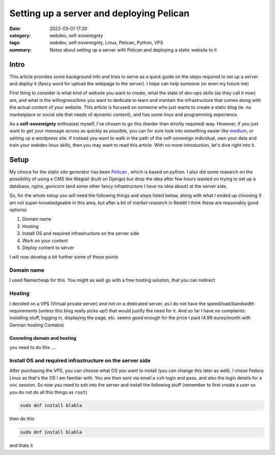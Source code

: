 Setting up a server and deploying Pelican
##########################################
:date: 2022-03-01 17:20
:category: webdev, self-sovereignty
:tags: webdev, self-sovereignty, Linux, Pelican, Python, VPS
:summary: Notes about setting up a server with Pelican and deploying a static website to it


.. THIS IS JUST A CONVENTION, ANY (from a list of) SYMBOL CAN BE USED AS LONG AS YOU ARE CONSISTENT !!!
.. # with overline, for parts
.. = with overline, for chapters
.. -, for sections
.. ~, for subsections
.. ", for subsubsections
.. ^, for paragraphs


.. chapter 1
.. ===========
.. section 1.1
.. ------------
.. subsection 1.1.1
.. ~~~~~~~~~~~~~~~~~
.. subsubsection 1.1.1.a
.. """"""""""""""""""""""
.. paragraph
.. ^^^^^^^^^^^^^^^^^^^^^^
.. section 1.2
.. ------------
.. chapter 2
.. ==========

.. try this is the same as above
.. chapter 1
.. ===========
.. section 1.1
.. ++++++++++++
.. subsection 1.1.1
.. -----------------
.. subsubsection 1.1.1.a
.. ~~~~~~~~~~~~~~~~~~~~~~
.. paragraph
.. ^^^^^^^^^^^^^^^^^^^^^^
.. section 1.2
.. +++++++++++++
.. chapter 2
.. ==========

.. Try this ... and it should be same as above !
.. chapter 1
.. ************
.. section 1.1
.. ===========
.. subsection 1.1.1
.. -----------------
.. subsubsection 1.1.1.a
.. ^^^^^^^^^^^^^^^^^^^^^^
.. paragraph
.. """"""""""
.. section 1.2
.. ===========
.. chapter 2
.. ************



.. THIS DOES NOT WORK!
.. chapter 1
.. ###########
.. section 1.1
.. ------------
.. subsection 1.1.1
.. ~~~~~~~~~~~~~~~~~
.. subsubsection 1.1.1.a
.. """"""""""""""""""""""
.. paragraph
.. ^^^^^^^^^^^^^^^^^^^^^^
.. section 1.2
.. ------------
.. chapter 2
.. ###########


Intro
======

This article provides some background info and tries to serve as a quick guide on the steps required to set up a server and *deploy* it (fancy word for upload the webpage to the server). I hope can help someone (or even my future me)

First thing to consider is what kind of website you want to create, what the state of *dev-ops* skills (as they call it now) are, and what is the willingness/time you want to dedicate to learn and mantain the infrastructure that comes along with the actual content of your website. This article is focused on someone who just wants to create a static blog (ie. no marketplace or social site that needs of *dynamic* content), and has some linux and programming experience.

As a **self-sovereignty** enthusiast myself, I've chosen to go this (harder than strictly required) way. However, if you just want to get your message across as quickly as possible, you can for sure look into something easier like `medium <https://www.medium.com/>`_, or setting up a wordpress site. If instead you want to walk in the path of the self-sovereign individual, own your data and train your webdev linux skills, then you may want to read this article. With no more introduction, let's dive right into it.


Setup
=============

My choice for the static site generator has been `Pelican <https://github.com/getpelican/pelican/>`_ , which is based on python. I also did some research on the possibility of using a CMS like Wagtail (built on Django) but drop the idea after few hours wasted on trying to set up a database, *nginx*, *gunicorn* (and some other fancy infrastructure I have no idea about) at the server side. 

So, for the whole setup you will need the following things and steps listed below, along with what I ended up choosing (I am not super-knowledgeable in this area, but after a bit of *market research* in Reddit I think these are reasonably good options) 

1. Domain name
2. Hosting
3. Install OS and required infrastructure on the server side
4. Work on your content
5. Deploy content to server

I will now develop a bit further some of these points

Domain name
------------
I used Namecheap for this. You might as well go with a free hosting solution, that you can redirect

Hosting
--------
I decided on a VPS (Virtual private server) and not on a dedicated server, as I do not have the speed/load/bandwidth requirements (unless this blog really picks up!) that would justify the need for it. And so far I have no complaints: installing stuff, logging in, displaying the page, etc. seems good enough for the price I paid (4.99 euros/month with German hosting Contabo)

Conneting domain and hosting
~~~~~~~~~~~~~~~~~~~~~~~~~~~~~
you need to do this ....


Install OS and required infrastructure on the server side
----------------------------------------------------------

After purchasing the VPS, you can choose what OS you want to install (you can change this later as well). I chose Fedora Linux as that's the OS I am familiar with. You are then sent via email a ``ssh`` login and pass, and also the login details for a ``vnc`` session. So now you need to ssh into the server and install the following stuff (remember to first create a user so you do not do all this things as ``root``)

.. code-block:: shell

   sudo dnf install blabla

then do this

.. code-block:: shell

  sudo dnf install blabla


and thats it


